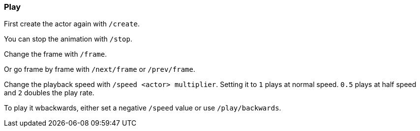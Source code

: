 === Play

First create the actor again with `/create`.

You can stop the animation with `/stop`.

Change the frame with `/frame`.

Or go frame by frame with `/next/frame` or `/prev/frame`.

Change the playback speed with `/speed <actor> multiplier`. Setting it to `1` plays at normal speed. `0.5` plays at half speed and `2` doubles the play rate.

To play it wbackwards, either set a negative `/speed` value or use `/play/backwards`.
